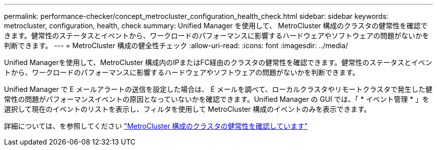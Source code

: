 ---
permalink: performance-checker/concept_metrocluster_configuration_health_check.html 
sidebar: sidebar 
keywords: metrocluster, configuration, health, check 
summary: Unified Manager を使用して、 MetroCluster 構成のクラスタの健常性を確認できます。健常性のステータスとイベントから、ワークロードのパフォーマンスに影響するハードウェアやソフトウェアの問題がないかを判断できます。 
---
= MetroCluster 構成の健全性チェック
:allow-uri-read: 
:icons: font
:imagesdir: ../media/


[role="lead"]
Unified Managerを使用して、MetroCluster 構成内のIPまたはFC経由のクラスタの健常性を確認できます。健常性のステータスとイベントから、ワークロードのパフォーマンスに影響するハードウェアやソフトウェアの問題がないかを判断できます。

Unified Manager で E メールアラートの送信を設定した場合は、 E メールを調べて、ローカルクラスタやリモートクラスタで発生した健常性の問題がパフォーマンスイベントの原因となっていないかを確認できます。Unified Manager の GUI では、「 * イベント管理 * 」を選択して現在のイベントのリストを表示し、フィルタを使用して MetroCluster 構成のイベントのみを表示できます。

詳細については、を参照してください link:../health-checker/task_check_health_of_clusters_in_metrocluster_configuration.html["MetroCluster 構成のクラスタの健常性を確認しています"]
